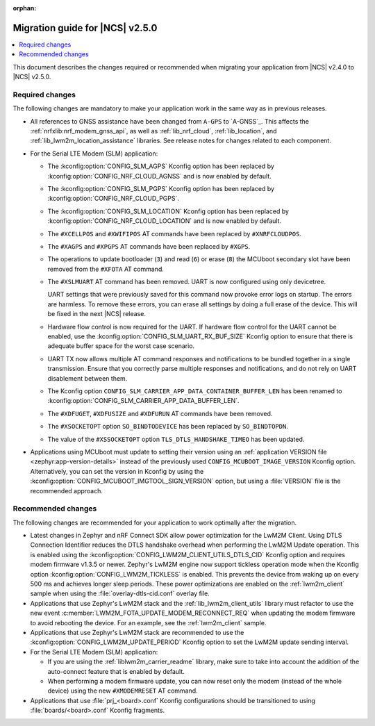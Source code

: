 :orphan:


.. _migration_2.5:

Migration guide for |NCS| v2.5.0
################################

.. contents::
   :local:
   :depth: 2

.. HOWTO

   Add changes in the following format:

.. * Change1 and description
.. * Change2 and description

This document describes the changes required or recommended when migrating your application from |NCS| v2.4.0 to |NCS| v2.5.0.

Required changes
****************

The following changes are mandatory to make your application work in the same way as in previous releases.

* All references to GNSS assistance have been changed from ``A-GPS`` to `A-GNSS`_.
  This affects the :ref:`nrfxlib:nrf_modem_gnss_api`, as well as :ref:`lib_nrf_cloud`, :ref:`lib_location`, and :ref:`lib_lwm2m_location_assistance` libraries.
  See release notes for changes related to each component.
* For the Serial LTE Modem (SLM) application:

  * The :kconfig:option:`CONFIG_SLM_AGPS` Kconfig option has been replaced by :kconfig:option:`CONFIG_NRF_CLOUD_AGNSS` and is now enabled by default.
  * The :kconfig:option:`CONFIG_SLM_PGPS` Kconfig option has been replaced by :kconfig:option:`CONFIG_NRF_CLOUD_PGPS`.
  * The :kconfig:option:`CONFIG_SLM_LOCATION` Kconfig option has been replaced by :kconfig:option:`CONFIG_NRF_CLOUD_LOCATION` and is now enabled by default.
  * The ``#XCELLPOS`` and ``#XWIFIPOS`` AT commands have been replaced by ``#XNRFCLOUDPOS``.
  * The ``#XAGPS`` and ``#XPGPS`` AT commands have been replaced by ``#XGPS``.
  * The operations to update bootloader (``3``) and read (``6``) or erase (``8``) the MCUboot secondary slot have been removed from the ``#XFOTA`` AT command.
  * The ``#XSLMUART`` AT command has been removed.
    UART is now configured using only devicetree.

    UART settings that were previously saved for this command now provoke error logs on startup.
    The errors are harmless.
    To remove these errors, you can erase all settings by doing a full erase of the device.
    This will be fixed in the next |NCS| release.

  * Hardware flow control is now required for the UART.
    If hardware flow control for the UART cannot be enabled, use the :kconfig:option:`CONFIG_SLM_UART_RX_BUF_SIZE` Kconfig option to ensure that there is adequate buffer space for the worst case scenario.
  * UART TX now allows multiple AT command responses and notifications to be bundled together in a single transmission.
    Ensure that you correctly parse multiple responses and notifications, and do not rely on UART disablement between them.
  * The Kconfig option ``CONFIG_SLM_CARRIER_APP_DATA_CONTAINER_BUFFER_LEN`` has been renamed to :kconfig:option:`CONFIG_SLM_CARRIER_APP_DATA_BUFFER_LEN`.
  * The ``#XDFUGET``, ``#XDFUSIZE`` and ``#XDFURUN`` AT commands have been removed.
  * The ``#XSOCKETOPT`` option ``SO_BINDTODEVICE`` has been replaced by ``SO_BINDTOPDN``.
  * The value of the ``#XSSOCKETOPT`` option ``TLS_DTLS_HANDSHAKE_TIMEO`` has been updated.

* Applications using MCUboot must update to setting their version using an :ref:`application VERSION file <zephyr:app-version-details>` instead of the previously used ``CONFIG_MCUBOOT_IMAGE_VERSION`` Kconfig option.
  Alternatively, you can set the version in Kconfig by using the :kconfig:option:`CONFIG_MCUBOOT_IMGTOOL_SIGN_VERSION` option, but using a :file:`VERSION` file is the recommended approach.

Recommended changes
*******************

The following changes are recommended for your application to work optimally after the migration.

* Latest changes in Zephyr and nRF Connect SDK allow power optimization for the LwM2M Client.
  Using DTLS Connection Identifier reduces the DTLS handshake overhead when performing the LwM2M Update operation.
  This is enabled using the :kconfig:option:`CONFIG_LWM2M_CLIENT_UTILS_DTLS_CID` Kconfig option and requires modem firmware v1.3.5 or newer.
  Zephyr's LwM2M engine now support tickless operation mode when the Kconfig option :kconfig:option:`CONFIG_LWM2M_TICKLESS` is enabled.
  This prevents the device from waking up on every 500 ms and achieves longer sleep periods.
  These power optimizations are enabled on the :ref:`lwm2m_client` sample when using the :file:`overlay-dtls-cid.conf` overlay file.
* Applications that use Zephyr's LwM2M stack and the :ref:`lib_lwm2m_client_utils` library must refactor to use the new event :c:member:`LWM2M_FOTA_UPDATE_MODEM_RECONNECT_REQ` when updating the modem firmware to avoid rebooting the device.
  For an example, see the :ref:`lwm2m_client` sample.
* Applications that use Zephyr's LwM2M stack are recommended to use the :kconfig:option:`CONFIG_LWM2M_UPDATE_PERIOD` Kconfig option to set the LwM2M update sending interval.
* For the Serial LTE Modem (SLM) application:

  * If you are using the :ref:`liblwm2m_carrier_readme` library, make sure to take into account the addition of the auto-connect feature that is enabled by default.
  * When performing a modem firmware update, you can now reset only the modem (instead of the whole device) using the new ``#XMODEMRESET`` AT command.

* Applications that use :file:`prj_<board>.conf` Kconfig configurations should be transitioned to using :file:`boards/<board>.conf` Kconfig fragments.
